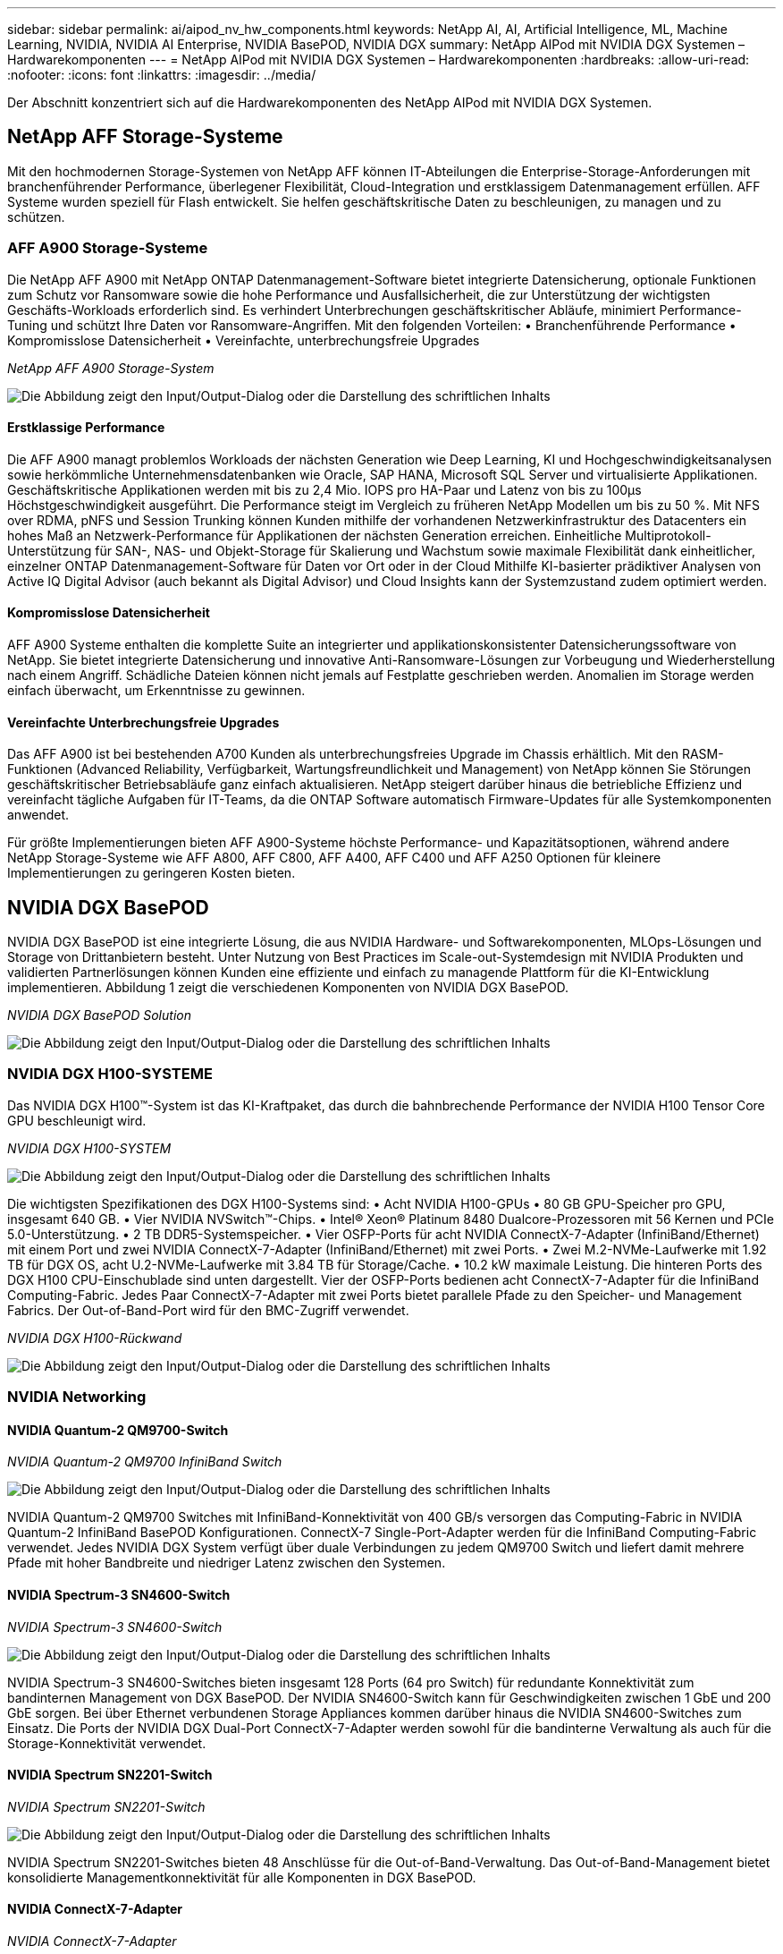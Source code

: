 ---
sidebar: sidebar 
permalink: ai/aipod_nv_hw_components.html 
keywords: NetApp AI, AI, Artificial Intelligence, ML, Machine Learning, NVIDIA, NVIDIA AI Enterprise, NVIDIA BasePOD, NVIDIA DGX 
summary: NetApp AIPod mit NVIDIA DGX Systemen – Hardwarekomponenten 
---
= NetApp AIPod mit NVIDIA DGX Systemen – Hardwarekomponenten
:hardbreaks:
:allow-uri-read: 
:nofooter: 
:icons: font
:linkattrs: 
:imagesdir: ../media/


[role="lead"]
Der Abschnitt konzentriert sich auf die Hardwarekomponenten des NetApp AIPod mit NVIDIA DGX Systemen.



== NetApp AFF Storage-Systeme

Mit den hochmodernen Storage-Systemen von NetApp AFF können IT-Abteilungen die Enterprise-Storage-Anforderungen mit branchenführender Performance, überlegener Flexibilität, Cloud-Integration und erstklassigem Datenmanagement erfüllen. AFF Systeme wurden speziell für Flash entwickelt. Sie helfen geschäftskritische Daten zu beschleunigen, zu managen und zu schützen.



=== AFF A900 Storage-Systeme

Die NetApp AFF A900 mit NetApp ONTAP Datenmanagement-Software bietet integrierte Datensicherung, optionale Funktionen zum Schutz vor Ransomware sowie die hohe Performance und Ausfallsicherheit, die zur Unterstützung der wichtigsten Geschäfts-Workloads erforderlich sind. Es verhindert Unterbrechungen geschäftskritischer Abläufe, minimiert Performance-Tuning und schützt Ihre Daten vor Ransomware-Angriffen. Mit den folgenden Vorteilen:
• Branchenführende Performance
• Kompromisslose Datensicherheit
• Vereinfachte, unterbrechungsfreie Upgrades

_NetApp AFF A900 Storage-System_

image:aipod_nv_A900.png["Die Abbildung zeigt den Input/Output-Dialog oder die Darstellung des schriftlichen Inhalts"]



==== Erstklassige Performance

Die AFF A900 managt problemlos Workloads der nächsten Generation wie Deep Learning, KI und Hochgeschwindigkeitsanalysen sowie herkömmliche Unternehmensdatenbanken wie Oracle, SAP HANA, Microsoft SQL Server und virtualisierte Applikationen. Geschäftskritische Applikationen werden mit bis zu 2,4 Mio. IOPS pro HA-Paar und Latenz von bis zu 100µs Höchstgeschwindigkeit ausgeführt. Die Performance steigt im Vergleich zu früheren NetApp Modellen um bis zu 50 %. Mit NFS over RDMA, pNFS und Session Trunking können Kunden mithilfe der vorhandenen Netzwerkinfrastruktur des Datacenters ein hohes Maß an Netzwerk-Performance für Applikationen der nächsten Generation erreichen. Einheitliche Multiprotokoll-Unterstützung für SAN-, NAS- und Objekt-Storage für Skalierung und Wachstum sowie maximale Flexibilität dank einheitlicher, einzelner ONTAP Datenmanagement-Software für Daten vor Ort oder in der Cloud Mithilfe KI-basierter prädiktiver Analysen von Active IQ Digital Advisor (auch bekannt als Digital Advisor) und Cloud Insights kann der Systemzustand zudem optimiert werden.



==== Kompromisslose Datensicherheit

AFF A900 Systeme enthalten die komplette Suite an integrierter und applikationskonsistenter Datensicherungssoftware von NetApp. Sie bietet integrierte Datensicherung und innovative Anti-Ransomware-Lösungen zur Vorbeugung und Wiederherstellung nach einem Angriff. Schädliche Dateien können nicht jemals auf Festplatte geschrieben werden. Anomalien im Storage werden einfach überwacht, um Erkenntnisse zu gewinnen.



==== Vereinfachte Unterbrechungsfreie Upgrades

Das AFF A900 ist bei bestehenden A700 Kunden als unterbrechungsfreies Upgrade im Chassis erhältlich. Mit den RASM-Funktionen (Advanced Reliability, Verfügbarkeit, Wartungsfreundlichkeit und Management) von NetApp können Sie Störungen geschäftskritischer Betriebsabläufe ganz einfach aktualisieren. NetApp steigert darüber hinaus die betriebliche Effizienz und vereinfacht tägliche Aufgaben für IT-Teams, da die ONTAP Software automatisch Firmware-Updates für alle Systemkomponenten anwendet.

Für größte Implementierungen bieten AFF A900-Systeme höchste Performance- und Kapazitätsoptionen, während andere NetApp Storage-Systeme wie AFF A800, AFF C800, AFF A400, AFF C400 und AFF A250 Optionen für kleinere Implementierungen zu geringeren Kosten bieten.



== NVIDIA DGX BasePOD

NVIDIA DGX BasePOD ist eine integrierte Lösung, die aus NVIDIA Hardware- und Softwarekomponenten, MLOps-Lösungen und Storage von Drittanbietern besteht. Unter Nutzung von Best Practices im Scale-out-Systemdesign mit NVIDIA Produkten und validierten Partnerlösungen können Kunden eine effiziente und einfach zu managende Plattform für die KI-Entwicklung implementieren. Abbildung 1 zeigt die verschiedenen Komponenten von NVIDIA DGX BasePOD.

_NVIDIA DGX BasePOD Solution_

image:aipod_nv_basepod_layers.png["Die Abbildung zeigt den Input/Output-Dialog oder die Darstellung des schriftlichen Inhalts"]



=== NVIDIA DGX H100-SYSTEME

Das NVIDIA DGX H100&#8482;-System ist das KI-Kraftpaket, das durch die bahnbrechende Performance der NVIDIA H100 Tensor Core GPU beschleunigt wird.

_NVIDIA DGX H100-SYSTEM_

image:aipod_nv_H100_3D.png["Die Abbildung zeigt den Input/Output-Dialog oder die Darstellung des schriftlichen Inhalts"]

Die wichtigsten Spezifikationen des DGX H100-Systems sind:
• Acht NVIDIA H100-GPUs
• 80 GB GPU-Speicher pro GPU, insgesamt 640 GB.
• Vier NVIDIA NVSwitch™-Chips.
• Intel® Xeon® Platinum 8480 Dualcore-Prozessoren mit 56 Kernen und PCIe 5.0-Unterstützung.
• 2 TB DDR5-Systemspeicher.
• Vier OSFP-Ports für acht NVIDIA ConnectX-7-Adapter (InfiniBand/Ethernet) mit einem Port und zwei NVIDIA ConnectX-7-Adapter (InfiniBand/Ethernet) mit zwei Ports.
• Zwei M.2-NVMe-Laufwerke mit 1.92 TB für DGX OS, acht U.2-NVMe-Laufwerke mit 3.84 TB für Storage/Cache.
• 10.2 kW maximale Leistung.
Die hinteren Ports des DGX H100 CPU-Einschublade sind unten dargestellt. Vier der OSFP-Ports bedienen acht ConnectX-7-Adapter für die InfiniBand Computing-Fabric. Jedes Paar ConnectX-7-Adapter mit zwei Ports bietet parallele Pfade zu den Speicher- und Management Fabrics. Der Out-of-Band-Port wird für den BMC-Zugriff verwendet.

_NVIDIA DGX H100-Rückwand_

image:aipod_nv_H100_rear.png["Die Abbildung zeigt den Input/Output-Dialog oder die Darstellung des schriftlichen Inhalts"]



=== NVIDIA Networking



==== NVIDIA Quantum-2 QM9700-Switch

_NVIDIA Quantum-2 QM9700 InfiniBand Switch_

image:aipod_nv_QM9700.png["Die Abbildung zeigt den Input/Output-Dialog oder die Darstellung des schriftlichen Inhalts"]

NVIDIA Quantum-2 QM9700 Switches mit InfiniBand-Konnektivität von 400 GB/s versorgen das Computing-Fabric in NVIDIA Quantum-2 InfiniBand BasePOD Konfigurationen. ConnectX-7 Single-Port-Adapter werden für die InfiniBand Computing-Fabric verwendet. Jedes NVIDIA DGX System verfügt über duale Verbindungen zu jedem QM9700 Switch und liefert damit mehrere Pfade mit hoher Bandbreite und niedriger Latenz zwischen den Systemen.



==== NVIDIA Spectrum-3 SN4600-Switch

_NVIDIA Spectrum-3 SN4600-Switch_

image:aipod_nv_SN4600_hires_smallest.png["Die Abbildung zeigt den Input/Output-Dialog oder die Darstellung des schriftlichen Inhalts"]

NVIDIA Spectrum-3 SN4600-Switches bieten insgesamt 128 Ports (64 pro Switch) für redundante Konnektivität zum bandinternen Management von DGX BasePOD. Der NVIDIA SN4600-Switch kann für Geschwindigkeiten zwischen 1 GbE und 200 GbE sorgen. Bei über Ethernet verbundenen Storage Appliances kommen darüber hinaus die NVIDIA SN4600-Switches zum Einsatz. Die Ports der NVIDIA DGX Dual-Port ConnectX-7-Adapter werden sowohl für die bandinterne Verwaltung als auch für die Storage-Konnektivität verwendet.



==== NVIDIA Spectrum SN2201-Switch

_NVIDIA Spectrum SN2201-Switch_

image:aipod_nv_SN2201.png["Die Abbildung zeigt den Input/Output-Dialog oder die Darstellung des schriftlichen Inhalts"]

NVIDIA Spectrum SN2201-Switches bieten 48 Anschlüsse für die Out-of-Band-Verwaltung. Das Out-of-Band-Management bietet konsolidierte Managementkonnektivität für alle Komponenten in DGX BasePOD.



==== NVIDIA ConnectX-7-Adapter

_NVIDIA ConnectX-7-Adapter_

image:aipod_nv_CX7.png["Die Abbildung zeigt den Input/Output-Dialog oder die Darstellung des schriftlichen Inhalts"]

Der NVIDIA ConnectX-7-Adapter bietet einen Durchsatz von 25/50/100/200 G. NVIDIA DGX Systeme verwenden sowohl den Single- als auch den Dual-Port ConnectX-7-Adapter, um die Flexibilität von DGX BasePOD-Implementierungen mit 400 GB/s InfiniBand und 100 GB Ethernet zu erhöhen.
